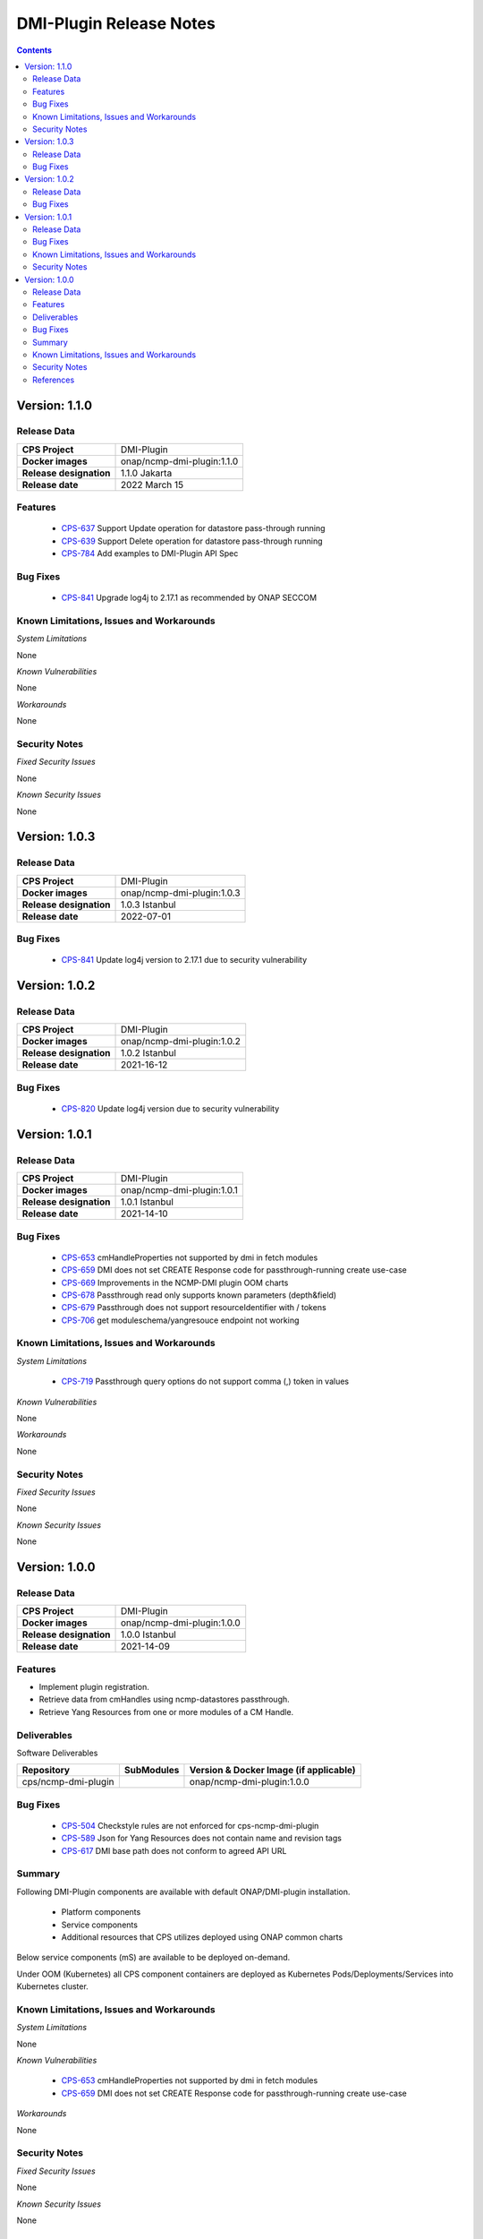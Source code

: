 .. This work is licensed under a Creative Commons Attribution 4.0 International License.
.. http://creativecommons.org/licenses/by/4.0

.. DO NOT CHANGE THIS LABEL FOR RELEASE NOTES - EVEN THOUGH IT GIVES A WARNING
.. _release_notes:



========================
DMI-Plugin Release Notes
========================

.. contents::
    :depth: 2
..

..      ========================
..      * * *   JAKARTA   * * *
..      ========================

Version: 1.1.0
==============

Release Data
------------

+--------------------------------------+--------------------------------------------------------+
| **CPS Project**                      |  DMI-Plugin                                            |
|                                      |                                                        |
+--------------------------------------+--------------------------------------------------------+
| **Docker images**                    |  onap/ncmp-dmi-plugin:1.1.0                            |
|                                      |                                                        |
+--------------------------------------+--------------------------------------------------------+
| **Release designation**              | 1.1.0 Jakarta                                          |
|                                      |                                                        |
+--------------------------------------+--------------------------------------------------------+
| **Release date**                     | 2022 March 15                                          |
|                                      |                                                        |
+--------------------------------------+--------------------------------------------------------+

Features
--------
   - `CPS-637 <https://jira.onap.org/browse/CPS-637>`_  Support Update operation for datastore pass-through running
   - `CPS-639 <https://jira.onap.org/browse/CPS-639>`_  Support Delete operation for datastore pass-through running
   - `CPS-784 <https://jira.onap.org/browse/CPS-784>`_  Add examples to DMI-Plugin API Spec

Bug Fixes
---------

   - `CPS-841 <https://jira.onap.org/browse/CPS-841>`_  Upgrade log4j to 2.17.1 as recommended by ONAP SECCOM

Known Limitations, Issues and Workarounds
-----------------------------------------

*System Limitations*

None

*Known Vulnerabilities*

None

*Workarounds*

None

Security Notes
--------------

*Fixed Security Issues*

None

*Known Security Issues*

None

..      ========================
..      * * *   ISTANBUL   * * *
..      ========================

Version: 1.0.3
==============

Release Data
------------

+--------------------------------------+--------------------------------------------------------+
| **CPS Project**                      |  DMI-Plugin                                            |
|                                      |                                                        |
+--------------------------------------+--------------------------------------------------------+
| **Docker images**                    |  onap/ncmp-dmi-plugin:1.0.3                            |
|                                      |                                                        |
+--------------------------------------+--------------------------------------------------------+
| **Release designation**              | 1.0.3 Istanbul                                         |
|                                      |                                                        |
+--------------------------------------+--------------------------------------------------------+
| **Release date**                     | 2022-07-01                                             |
|                                      |                                                        |
+--------------------------------------+--------------------------------------------------------+

Bug Fixes
---------

   - `CPS-841 <https://jira.onap.org/browse/CPS-841>`_  Update log4j version to 2.17.1 due to security vulnerability

Version: 1.0.2
==============

Release Data
------------

+--------------------------------------+--------------------------------------------------------+
| **CPS Project**                      |  DMI-Plugin                                            |
|                                      |                                                        |
+--------------------------------------+--------------------------------------------------------+
| **Docker images**                    |  onap/ncmp-dmi-plugin:1.0.2                            |
|                                      |                                                        |
+--------------------------------------+--------------------------------------------------------+
| **Release designation**              | 1.0.2 Istanbul                                         |
|                                      |                                                        |
+--------------------------------------+--------------------------------------------------------+
| **Release date**                     | 2021-16-12                                             |
|                                      |                                                        |
+--------------------------------------+--------------------------------------------------------+

Bug Fixes
---------

   - `CPS-820 <https://jira.onap.org/browse/CPS-820>`_  Update log4j version due to security vulnerability

Version: 1.0.1
==============

Release Data
------------

+--------------------------------------+--------------------------------------------------------+
| **CPS Project**                      |  DMI-Plugin                                            |
|                                      |                                                        |
+--------------------------------------+--------------------------------------------------------+
| **Docker images**                    |  onap/ncmp-dmi-plugin:1.0.1                            |
|                                      |                                                        |
+--------------------------------------+--------------------------------------------------------+
| **Release designation**              | 1.0.1 Istanbul                                         |
|                                      |                                                        |
+--------------------------------------+--------------------------------------------------------+
| **Release date**                     | 2021-14-10                                             |
|                                      |                                                        |
+--------------------------------------+--------------------------------------------------------+

Bug Fixes
---------

   - `CPS-653 <https://jira.onap.org/browse/CPS-653>`_ cmHandleProperties not supported by dmi in fetch modules
   - `CPS-659 <https://jira.onap.org/browse/CPS-659>`_ DMI does not set CREATE Response code for passthrough-running create use-case
   - `CPS-669 <https://jira.onap.org/browse/CPS-669>`_ Improvements in the NCMP-DMI plugin OOM charts
   - `CPS-678 <https://jira.onap.org/browse/CPS-678>`_ Passthrough read only supports known parameters (depth&field)
   - `CPS-679 <https://jira.onap.org/browse/CPS-679>`_ Passthrough does not support resourceIdentifier with / tokens
   - `CPS-706 <https://jira.onap.org/browse/CPS-706>`_ get moduleschema/yangresouce endpoint not working

Known Limitations, Issues and Workarounds
-----------------------------------------

*System Limitations*

  - `CPS-719 <https://jira.onap.org/browse/CPS-719>`_ Passthrough query options do not support comma (,) token in values

*Known Vulnerabilities*

None

*Workarounds*

None

Security Notes
--------------

*Fixed Security Issues*

None

*Known Security Issues*

None

Version: 1.0.0
==============

Release Data
------------

+--------------------------------------+--------------------------------------------------------+
| **CPS Project**                      |  DMI-Plugin                                            |
|                                      |                                                        |
+--------------------------------------+--------------------------------------------------------+
| **Docker images**                    |  onap/ncmp-dmi-plugin:1.0.0                            |
|                                      |                                                        |
+--------------------------------------+--------------------------------------------------------+
| **Release designation**              | 1.0.0 Istanbul                                         |
|                                      |                                                        |
+--------------------------------------+--------------------------------------------------------+
| **Release date**                     | 2021-14-09                                             |
|                                      |                                                        |
+--------------------------------------+--------------------------------------------------------+

Features
--------
* Implement plugin registration.
* Retrieve data from cmHandles using ncmp-datastores passthrough.
* Retrieve Yang Resources from one or more modules of a  CM Handle.

.. _istanbul_deliverable:

Deliverables
------------

Software Deliverables

.. csv-table::
   :header: "Repository", "SubModules", "Version & Docker Image (if applicable)"
   :widths: auto

   "cps/ncmp-dmi-plugin", "", "onap/ncmp-dmi-plugin:1.0.0"

Bug Fixes
---------

   - `CPS-504 <https://jira.onap.org/browse/CPS-504>`_ Checkstyle rules are not enforced for cps-ncmp-dmi-plugin
   - `CPS-589 <https://jira.onap.org/browse/CPS-589>`_ Json for Yang Resources does not contain name and revision tags
   - `CPS-617 <https://jira.onap.org/browse/CPS-617>`_ DMI base path does not conform to agreed API URL

Summary
-------

Following DMI-Plugin components are available with default ONAP/DMI-plugin installation.

    * Platform components

    * Service components

    * Additional resources that CPS utilizes deployed using ONAP common charts

Below service components (mS) are available to be deployed on-demand.

Under OOM (Kubernetes) all CPS component containers are deployed as Kubernetes Pods/Deployments/Services into Kubernetes cluster.

Known Limitations, Issues and Workarounds
-----------------------------------------

*System Limitations*

None

*Known Vulnerabilities*

   - `CPS-653 <https://jira.onap.org/browse/CPS-653>`_ cmHandleProperties not supported by dmi in fetch modules
   - `CPS-659 <https://jira.onap.org/browse/CPS-659>`_ DMI does not set CREATE Response code for passthrough-running create use-case

*Workarounds*

None

Security Notes
--------------

*Fixed Security Issues*

None

*Known Security Issues*

None

References
----------

For more information on the ONAP Istanbul release, please see:

#. `ONAP Home Page`_
#. `ONAP Documentation`_
#. `ONAP Release Downloads`_
#. `ONAP Wiki Page`_


.. _`ONAP Home Page`: https://www.onap.org
.. _`ONAP Wiki Page`: https://wiki.onap.org
.. _`ONAP Documentation`: https://docs.onap.org
.. _`ONAP Release Downloads`: https://git.onap.org

Quick Links:

        - `CPS project page <https://wiki.onap.org/pages/viewpage.action?pageId=71834216>`_
        - `Passing Badge information for CPS <https://bestpractices.coreinfrastructure.org/en/projects/4398>`_
